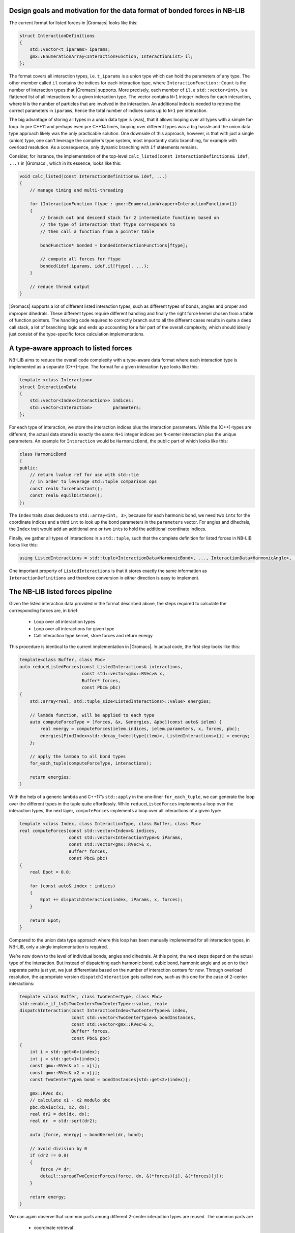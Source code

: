 Design goals and motivation for the data format of bonded forces in NB-LIB
--------------------------------------------------------------------------


The current format for listed forces in |Gromacs| looks like this:

.. code:: cpp

   struct InteractionDefinitions
   {
       std::vector<t_iparams> iparams;
       gmx::EnumerationArray<InteractionFunction, InteractionList> il;
   };

The format covers all interaction types, i.e. \ ``t_iparams`` is a union
type which can hold the parameters of any type.
The other member called ``il`` contains the
indices for each interaction type, where ``InteractionFunction::Count`` is the number of
interaction types that |Gromacs| supports. More precisely, each
member of ``il``, a ``std::vector<int>``, is a flattened list of all
interactions for a given interaction type. The vector contains ``N+1`` integer indices
for each interaction, where ``N`` is the number of particles that are
involved in the interaction. An additional index is needed to retrieve
the correct parameters in ``iparams``, hence the total number of indices sums up
to ``N+1`` per interaction.

The big advantage of storing all types in a union data type is (was),
that it allows looping over all types with a simple for-loop.
In pre C++11 and perhaps even pre C++14 times, looping over different
types was a big hassle and the union data type approach likely was the
only practicable solution. One downside of this approach, however, is
that with just a single (union) type, one can't leverage the compiler's
type system, most importantly static branching, for example with overload resolution.
As a consequence, only dynamic branching with ``if`` statements remains.

Consider, for instance, the implementation of the top-level
``calc_listed(const InteractionDefinitions& idef, ...)`` in |Gromacs|, which in its essence,
looks like this:

.. code:: cpp

   void calc_listed(const InteractionDefinitions& idef, ...)
   {
       // manage timing and multi-threading 

       for (InteractionFunction ftype : gmx::EnumerationWrapper<InteractionFunction>{})
       {
           // branch out and descend stack for 2 intermediate functions based on
           // the type of interaction that ftype corresponds to
           // then call a function from a pointer table

           bondFunction* bonded = bondedInteractionFunctions[ftype]; 

           // compute all forces for ftype
           bonded(idef.iparams, idef.il[ftype], ...);
       }

       // reduce thread output
   }

|Gromacs| supports a lot of different listed interaction types, such as different
types of bonds, angles and proper and improper dihedrals. These different types
require different handling and finally the right force kernel chosen from a table
of function pointers.
The handling code required to correctly branch out to all the different cases
results in quite a deep call stack, a lot of branching logic and ends up accounting
for a fair part of the overall complexity, which should ideally just consist of
the type-specific force calculation implementations.


A type-aware approach to listed forces
--------------------------------------

NB-LIB aims to reduce the overall code complexity with a type-aware data format
where each interaction type is implemented as a separate (C++)-type.
The format for a given interaction type looks like this:

.. code:: cpp

   template <class Interaction>
   struct InteractionData
   {
       std::vector<Index<Interaction>> indices;
       std::vector<Interaction>        parameters;
   };

For each type of interaction, we store the interaction indices plus the
interaction parameters. While the (C++)-types are different, the actual data stored is
exactly the same: ``N+1`` integer indices per ``N``-center interaction plus the unique parameters.
An example for ``Interaction`` would be ``HarmonicBond``, the public part of which looks like this:

.. code:: cpp

   class HarmonicBond
   {
   public:
       // return lvalue ref for use with std::tie
       // in order to leverage std::tuple comparison ops
       const real& forceConstant();
       const real& equilDistance();
   };

The ``Index`` traits class deduces to ``std::array<int, 3>``, because
for each harmonic bond, we need two ``int``\ s for the coordinate
indices and a third ``int`` to look up the bond parameters in the
``parameters`` vector. For angles and dihedrals, the ``Index`` trait
would add an additional one or two ``int``\ s to hold the additional
coordinate indices.

Finally, we gather all types of interactions in a
``std::tuple``, such that the complete definition for listed forces
in NB-LIB looks like this:

.. code:: cpp

   using ListedInteractions = std::tuple<InteractionData<HarmonicBond>, ..., InteractionData<HarmonicAngle>, ...>;

One important property of ``ListedInteractions`` is that it stores exactly the same information as ``InteractionDefinitions``
and therefore conversion in either direction is easy to implement.


The NB-LIB listed forces pipeline
---------------------------------

Given the listed interaction data provided in the format described above,
the steps required to calculate the corresponding forces
are, in brief: 

  * Loop over all interaction types
  * Loop over all interactions for given type
  * Call interaction type kernel, store forces and return energy


This procedure is identical to the current implementation in |Gromacs|.
In actual code, the first step looks like this:

.. code:: cpp

   template<class Buffer, class Pbc>
   auto reduceListedForces(const ListedInteractions& interactions,
                           const std::vector<gmx::RVec>& x,
                           Buffer* forces,
                           const Pbc& pbc)
   {
       std::array<real, std::tuple_size<ListedInteractions>::value> energies;

       // lambda function, will be applied to each type
       auto computeForceType = [forces, &x, &energies, &pbc](const auto& ielem) {
           real energy = computeForces(ielem.indices, ielem.parameters, x, forces, pbc);
           energies[FindIndex<std::decay_t<decltype(ilem)>, ListedInteractions>{}] = energy;
       };

       // apply the lambda to all bond types
       for_each_tuple(computeForceType, interactions);

       return energies;
   }

With the help of a generic lambda and C++17’s ``std::apply`` in the
one-liner ``for_each_tuple``, we can generate the loop over the
different types in the tuple quite effortlessly. While
``reduceListedForces`` implements a loop over the interaction types, the
next layer, ``computeForces`` implements a loop over all interactions of
a given type:

.. code:: cpp

   template <class Index, class InteractionType, class Buffer, class Pbc>
   real computeForces(const std::vector<Index>& indices,
                      const std::vector<InteractionType>& iParams,
                      const std::vector<gmx::RVec>& x,
                      Buffer* forces,
                      const Pbc& pbc)
   {
       real Epot = 0.0;

       for (const auto& index : indices)
       {
           Epot += dispatchInteraction(index, iParams, x, forces);
       }

       return Epot;
   }

Compared to the union data type approach where this loop has been manually
implemented for all interaction types, in NB-LIB, only a single implementation
is required.

We’re now down to the level of individual bonds, angles and dihedrals.
At this point, the next steps depend on the actual type of the
interaction. But instead of dispatching each harmonic bond, cubic bond,
harmonic angle and so on to their seperate paths just yet, we just
differentiate based on the number of interaction centers for now.
Through overload resolution, the appropriate version
``dispatchInteraction`` gets called now, such as this one for the case
of 2-center interactions:

.. code:: cpp

   template <class Buffer, class TwoCenterType, class Pbc>
   std::enable_if_t<IsTwoCenter<TwoCenterType>::value, real>
   dispatchInteraction(const InteractionIndex<TwoCenterType>& index,
                       const std::vector<TwoCenterType>& bondInstances,
                       const std::vector<gmx::RVec>& x,
                       Buffer* forces,
                       const Pbc& pbc)
   {
       int i = std::get<0>(index);
       int j = std::get<1>(index);
       const gmx::RVec& x1 = x[i];
       const gmx::RVec& x2 = x[j];
       const TwoCenterType& bond = bondInstances[std::get<2>(index)];

       gmx::RVec dx;
       // calculate x1 - x2 modulo pbc
       pbc.dxAiuc(x1, x2, dx);
       real dr2 = dot(dx, dx);
       real dr  = std::sqrt(dr2);

       auto [force, energy] = bondKernel(dr, bond);

       // avoid division by 0
       if (dr2 != 0.0)
       {
           force /= dr;
           detail::spreadTwoCenterForces(force, dx, &(*forces)[i], &(*forces)[j]);
       }

       return energy;
   }

We can again observe that common parts among different 2-center interaction types
are reused. The common parts are 

 * coordinate retrieval
 * computation of the scalar distance
 * spreading of the scalar part of the force to the two centers

The only remaining thing to do now is to call the actual
kernel to compute the force. Since ``bond`` has a distinct type, we can
again use overload resolution:

.. code:: cpp

   template <class T>
   auto bondKernel(T dr, const HarmonicBond& bond)
   {
       return harmonicScalarForce(bond.forceConstant(), bond.equilDistance(), dr);
   }

and call the actual kernel, which in its simplest form for a harmonic
bond looks like this:

.. code:: cpp

   template <class T>
   std::tuple<T, T> harmonicScalarForce(T k, T x0, T x)
   {
       real dx  = x - x0;
       real dx2 = dx * dx;

       real force = -k * dx;
       real epot = 0.5 * k * dx2;

       return std::make_tuple(force, epot);

       /* That was 6 flops */
   }

That’s it! The approach outlined here manages to reuse (between different types)
a significant part of the code that feeds input data to force kernels.
Notably, not a single ``if(ftype)`` is required to implement the control flow.
The remaining parts for a feature complete implementation are
overloads of ``dispatchInteraction`` for the 3- to 5-center interactions and
the type-aware wrappers for all the different kernels implemented in
|Gromacs|. They have been omitted for brevity.

A note on **multithreading**: multithreading is handled above the top-level
``reduceListedForces`` described here. For parallel execution, the
input ``ListedInteractions`` tuple is split into ``nThreads`` parts and a
``Buffer`` object is set up for each thread. ``reduceListedForces`` is then
called once by each thread with the assigned fraction of ``ListedInteractions``
and the ``Buffer`` as argument.
The lifetime of the ``ListedInteractions`` splits is coupled to the domain decomposition.

Summary
-------

NB-LIB listed forces employs a (C++)-type aware data format that
is otherwise equivalent to its counter-part in |Gromacs|.
The type-aware data format is then used to simplify the "routing" layer that
connects data input to the appropriate kernels. Thanks to static branching and polymorphism,
increased code reuse and simplified branching logic could be achieved.
**The force kernels themselves do not need to be changed and NB-LIB refers to
|Gromacs| for their implementation.**


Outlook
-------

The data flow management for listed forces described here allows further
improvements to be implemented:

* Aggregate interaction types: fuse interactions of different types into
  aggregated types. For example, a dihedral interaction and the bonds and angles
  that are present among the same four particle indices can be combined into a single
  aggregated interaction. This allows to reuse the particle coordinates loaded from memory
  for multiple types and also combines the store operations for the forces.
  Type aggregates also likely simplify an efficient GPU implementation of listed forces.

* Separation of a topology containing both parameter sets for a system state A and B into two
  separate topologies for the A and B system states.
